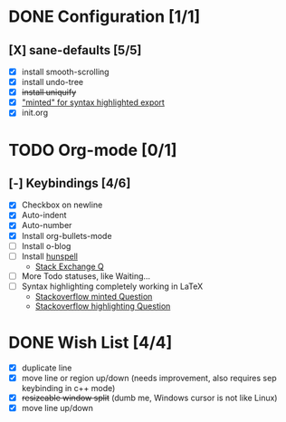 #+OPTIONS: toc:nil num:nil
#+STARTUP: content indent
#+STARTUP: hidestars

* DONE Configuration [1/1]
  CLOSED: [2018-09-28 Fri 20:37]
** [X] sane-defaults [5/5]
 - [X] install smooth-scrolling
 - [X] install undo-tree
 - [X] +install uniquify+
 - [X] [[file:org/getting-started-with-org-mode.org::*Package%20"minted"%20for%20syntax%20highlighted%20export]["minted" for syntax highlighted export]]
 - [X] init.org

* TODO Org-mode [0/1]
** [-] Keybindings [4/6]
 - [X] Checkbox on newline
 - [X] Auto-indent
 - [X] Auto-number
 - [X] Install org-bullets-mode
 - [ ] Install o-blog
 - [ ] Install [[https://hunspell.github.io/][hunspell]]
   - [[https://emacs.stackexchange.com/a/21379][Stack Exchange Q]]
 - [ ] More Todo statuses, like Waiting...
 - [ ] Syntax highlighting completely working in LaTeX
   - [[https://stackoverflow.com/questions/1966425/source-code-highlighting-in-latex][Stackoverflow minted Question]]
   - [[https://stackoverflow.com/questions/300521/latex-package-to-do-syntax-highlighting-of-code-in-various-languages][Stackoverflow highlighting Question]]

* DONE Wish List [4/4]
  CLOSED: [2018-10-08 Mon 21:57]
- [X] duplicate line
- [X] move line or region up/down (needs improvement, also requires sep keybinding in c++ mode)
- [X] +resizeable window split+ (dumb me, Windows cursor is not like Linux)
- [X] move line up/down
